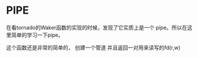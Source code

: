 

* PIPE
在看tornado的Waker函数的实现的时候，发现了它实质上是一个 pipe。所以在这里简单的学习一下pipe。

这个函数还是非常的简单的， 创建一个管道 并且返回一对用来读写的fd(r,w)
